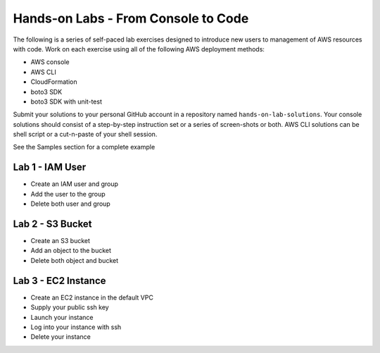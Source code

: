 Hands-on Labs - From Console to Code
====================================

The following is a series of self-paced lab exercises designed to introduce new
users to management of AWS resources with code.  Work on each exercise using
all of the following AWS deployment methods:

- AWS console
- AWS CLI
- CloudFormation
- boto3 SDK
- boto3 SDK with unit-test

Submit your solutions to your personal GitHub account in a repository named
``hands-on-lab-solutions``.  Your console solutions should consist of a
step-by-step instruction set or a series of screen-shots or both.  AWS CLI
solutions can be shell script or a cut-n-paste of your shell session.

See the Samples section for a complete example


Lab 1 - IAM User
----------------

- Create an IAM user and group  
- Add the user to the group
- Delete both user and group


Lab 2 - S3 Bucket
-----------------

- Create an S3 bucket
- Add an object to the bucket
- Delete both object and bucket


Lab 3 - EC2 Instance
--------------------

- Create an EC2 instance in the default VPC
- Supply your public ssh key
- Launch your instance
- Log into your instance with ssh
- Delete your instance

